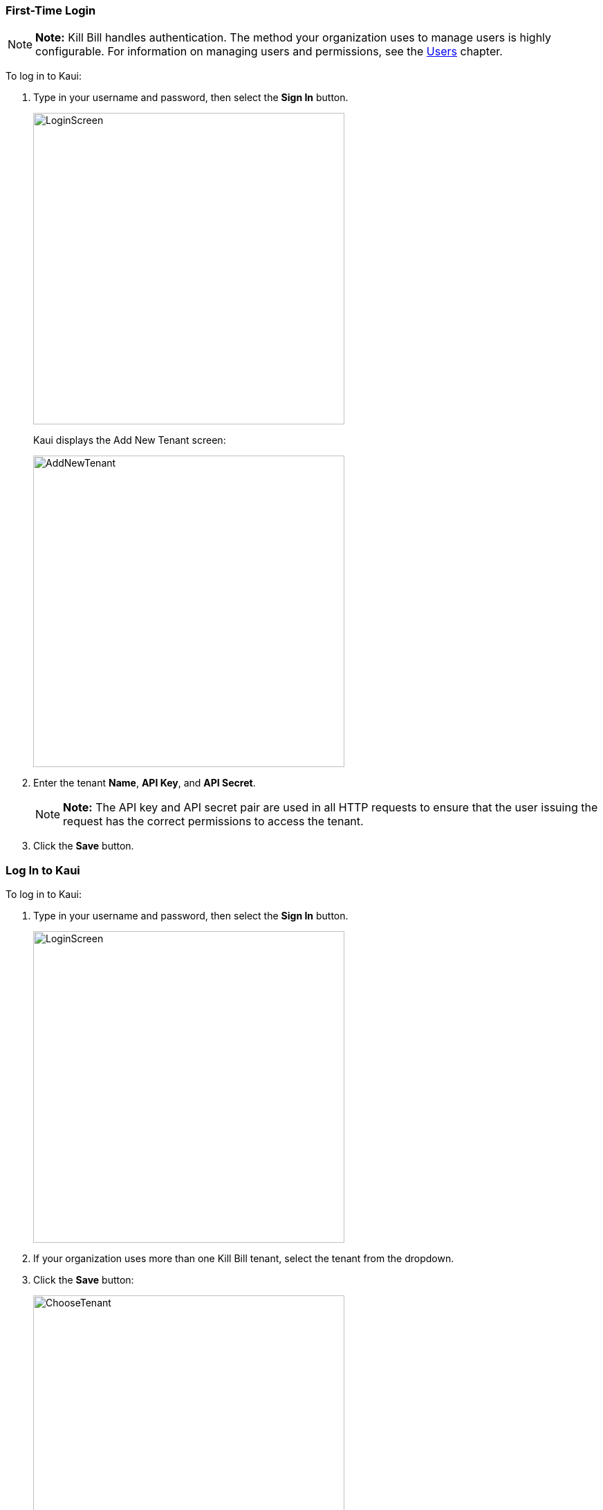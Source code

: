=== First-Time Login

[NOTE]
*Note:* Kill Bill handles authentication. The method your organization uses to manage users is highly configurable. For information on managing users and permissions, see the <<users-roles-and-permissions, Users>> chapter.

To log in to Kaui:

. Type in your username and password, then select the *Sign In* button.
+
image::../assets/img/kaui/LoginScreen.png[width=450,align="center"]
+
Kaui displays the Add New Tenant screen:
+
image::../assets/img/kaui/AddNewTenant.png[width=450,align="center"]
+
. Enter the tenant *Name*, *API Key*, and *API Secret*.
+
[NOTE]
 *Note:* The API key and API secret pair are used in all HTTP requests to ensure that the user issuing the request has the correct permissions to access the tenant.
+
. Click the *Save* button.

=== Log In to Kaui

To log in to Kaui:

. Type in your username and password, then select the *Sign In* button.
+
image::../assets/img/kaui/LoginScreen.png[width=450,align="center"]
+
. If your organization uses more than one Kill Bill tenant, select the tenant from the dropdown.
. Click the *Save* button:
+
image::../assets/img/kaui/ChooseTenant.png[width=450,align="center"]

=== Log Out of Kaui

To log out of Kaui, select *SIGN OUT* in the upper right corner of the Kill Bill homepage:

image::../assets/img/kaui/SignOut-Labeled.png[width=650,align="center"]

=== Homepage Layout

The homepage is the screen that Kaui displays after you first log in.

image::../assets/img/kaui/Homepage-Labeled.png[width=650,align="center"]

1. <<Basic Search>>
2. <<Advanced Search>>
3. <<plugin-manager, Plugin Manager>> and <<analytics, Analytics>>
4. <<Tags>> and <<Custom Fields>>
5. <<users-roles-and-permissions, Users>>, <<Tenants>>, and Admin
6. Username / Tenant name and  <<Log Out of Kaui, logout>>
7. Latest invoices, accounts, and payments (latest records created for this tenant)
8. This is Killian, the Kill Bill mascot!

==== Return to Homepage

From any screen in Kill Bill, you can return to the homepage by clicking the logo in the upper left corner:

image::../assets/img/kaui/killbill_logo_LARGER.png[width=200,align="center"]

=== Icons

[cols="^1,6a"]
|===
|Icon ^|Description

|image:../assets/img/kaui/i_PlusGreen.png[]
|Add&#8212;Indicates you can add an item, such as a payment method, credit, charge, etc.

|image:../assets/img/kaui/i_InvoiceGen.png[]
|Dry-run invoice&#8212;Appears on the Account page. Clicking it manually triggers a committed or dry-run invoice.

|image:../assets/img/kaui/i_DownArrow.png[]
|Expand&#8212;Expand a section or dropdown menu.

|image:../assets/img/kaui/i_UpArrow.png[]
|Collapse&#8212;Collapse a section.

|image:../assets/img/kaui/i_Tag.png[]
|Tags&#8212;_Admin-level feature:_ On the home page, click to access Tags, Tag Definitions, and Custom Fields.

_All users:_ In other locations in Kaui, click to select a tag to apply to the current object (for example, an account).

|image:../assets/img/kaui/i_Plug.png[]
|Kaui Package Manager&#8212;Appears at the top of the screen and gives you access to plugin specific screens. (Also known as Kill Bill Plugin Manager.)

|image:../assets/img/kaui/i_Addon.png[]
|Add-on&#8212;Appears on the Subscription screen and lets you add an add-on to the account's subscription.

|image:../assets/img/kaui/i_CreditCard.png[]
|Make a payment&#8212;Appears on the Invoice screen and lets you make a payment against the invoice.

|image:../assets/img/kaui/i_Gears.png[]
|Users, Tenants, & Admin&#8212;_Admin level feature:_ Appears at the top of the screen and gives you access to Users, Tenants, and Admin.

|image:../assets/img/kaui/i_Refresh.png[]
|Appears in the Payment Methods section of the Account page, clicking the Refresh icon triggers a refresh for each payment plugin installed in Kill Bill, for that account. When you refresh a payment method, Kill Bill retrieves the latest payment information from where it's stored (for example, from Stripe or another payment gateway).

*Note:* This icon does not display if the only payment method listed is `EXTERNAL_PAYMENT`.
|===

=== Grids/Tables [[grids_tables]]
Grids (also referred to as _tables_) appear throughout Kaui to keep lists organized:

image::../assets/img/kaui/GridSample.png[align="center"]

For very large grids, use the pagination controls to view different "pages:"

image::../assets/img/kaui/PaginationControls.png[80,500,align="center"]

[%unbreakable]
--
To sort columns on a grid, click the up/down arrow in that column's header:

image::../assets/img/kaui/ShowSortArrowsOnColumn.png[width=650,align="center"]
--

Kaui shows you which column is currently sorted by the purple arrow:

image::../assets/img/kaui/ShowSortByColumn.png[width=650,align="center"]

The direction of the arrow (up or down) indicates if the column is sorted in ascending or descending order.

If relevant, you can click a link in the grid to view that item's detail. For example, on the Invoices grid, click the link to open that specific invoice:

image::../assets/img/kaui/ClickToViewDetail.png[width=650,align="center"]

=== Basic Search

[TIP]
*Tip:* To view all accounts, place your cursor in the search field and press the Enter key.

To search for customer accounts, use the basic search. Basic search is available at the top of the screen no matter where you are in Kaui.

image::../assets/img/kaui/ShowTopSearch.png[width=650,align="center"]

[%unbreakable]
--
You can search for an account using the following criteria:

* Account ID
* External key
* Name
* Email address
--

Basic search is also available in the center of the *homepage*:

image::../assets/img/kaui/ShowSearchHomepage.png[width=650,align="center"]

=== Advanced Search

An advanced search can help you find account information as well as other types of objects in the system:

* Bundle
* Credit
* Custom field
* Invoice
* Invoice payment
* Payment
* Subscription
* Tag
* Tag definition
* Transaction

To perform an advanced search:

. On the homepage, click *Advanced search:*
+
image::../assets/img/kaui/ShowAdvancedSearch.png[width=650,align="center"]
+
Kaui displays the Advanced Search pop-up:
+
image::../assets/img/kaui/AdvancedSearchPopup.png[width=450,align="center"]
+
. In the *Object type* field, select the object type you want to search for:
+
image::../assets/img/kaui/AdvSearch-ObjectTypeDropdown.png[width=450,align="center"]
+
[NOTE]
*Note:* For information on which fields are searched for each object type, see the table in the next section.
+
. In the *Search for* field, enter the identifier (ID) of the object you're searching for. (_Example:_ If you're searching for a specific invoice, type in the invoice number.)
. If you want Kaui to search and display the first record in the search results, click the *Fast search* checkbox.
. Click the *Search* button. Kaui displays the search results.

[TIP]
*Tip:* At the bottom of the Advanced Search pop-up, Kaui displays the search syntax. You can copy and paste this advanced search syntax into a basic search field. This is helpful if you frequently perform the same kinds of advanced searches. For example:

image::../assets/img/kaui/AdvancedSearchSyntax-Labeled.png[]

==== Searchable Fields by Object Type

[cols="1,3"]
|===
^|Object Type ^|Searchable Fields

|Account
|account ID, name, email, company name, external key

|Bundle
|account ID, bundle ID, external key

|Credit
|invoice item ID

|Custom field
|custom field ID, field name, field value, object type

|Invoice
|invoice number, invoice ID, account ID, currency

|Invoice payment
|payment ID

|Payment
|payment ID, external key

|Payment method
|payment method ID, external key

|Subscription
|subscription ID, external key

|Tag
|tag ID

|Tag definition
|tag definition ID

|Transaction
|transaction ID, external key

|===

